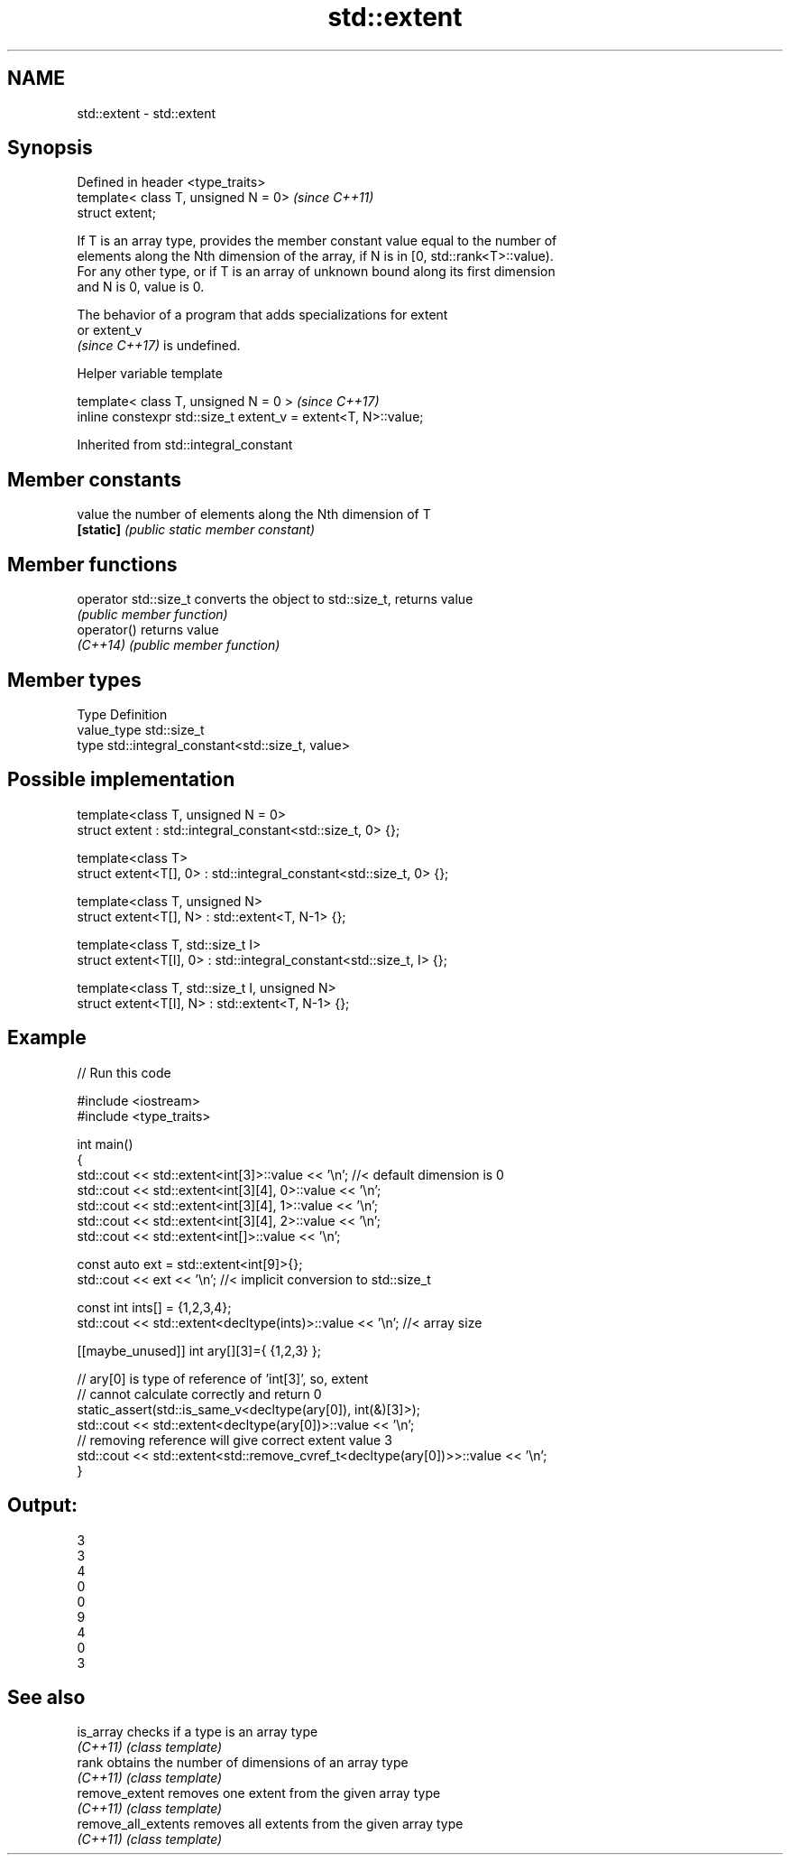 .TH std::extent 3 "2022.07.31" "http://cppreference.com" "C++ Standard Libary"
.SH NAME
std::extent \- std::extent

.SH Synopsis
   Defined in header <type_traits>
   template< class T, unsigned N = 0>  \fI(since C++11)\fP
   struct extent;

   If T is an array type, provides the member constant value equal to the number of
   elements along the Nth dimension of the array, if N is in [0, std::rank<T>::value).
   For any other type, or if T is an array of unknown bound along its first dimension
   and N is 0, value is 0.

   The behavior of a program that adds specializations for extent
   or extent_v
   \fI(since C++17)\fP is undefined.

  Helper variable template

   template< class T, unsigned N = 0 >                           \fI(since C++17)\fP
   inline constexpr std::size_t extent_v = extent<T, N>::value;

Inherited from std::integral_constant

.SH Member constants

   value    the number of elements along the Nth dimension of T
   \fB[static]\fP \fI(public static member constant)\fP

.SH Member functions

   operator std::size_t converts the object to std::size_t, returns value
                        \fI(public member function)\fP
   operator()           returns value
   \fI(C++14)\fP              \fI(public member function)\fP

.SH Member types

   Type       Definition
   value_type std::size_t
   type       std::integral_constant<std::size_t, value>

.SH Possible implementation

   template<class T, unsigned N = 0>
   struct extent : std::integral_constant<std::size_t, 0> {};

   template<class T>
   struct extent<T[], 0> : std::integral_constant<std::size_t, 0> {};

   template<class T, unsigned N>
   struct extent<T[], N> : std::extent<T, N-1> {};

   template<class T, std::size_t I>
   struct extent<T[I], 0> : std::integral_constant<std::size_t, I> {};

   template<class T, std::size_t I, unsigned N>
   struct extent<T[I], N> : std::extent<T, N-1> {};

.SH Example


// Run this code

 #include <iostream>
 #include <type_traits>

 int main()
 {
     std::cout << std::extent<int[3]>::value << '\\n'; //< default dimension is 0
     std::cout << std::extent<int[3][4], 0>::value << '\\n';
     std::cout << std::extent<int[3][4], 1>::value << '\\n';
     std::cout << std::extent<int[3][4], 2>::value << '\\n';
     std::cout << std::extent<int[]>::value << '\\n';

     const auto ext = std::extent<int[9]>{};
     std::cout << ext << '\\n'; //< implicit conversion to std::size_t

     const int ints[] = {1,2,3,4};
     std::cout << std::extent<decltype(ints)>::value << '\\n'; //< array size

     [[maybe_unused]] int ary[][3]={ {1,2,3} };

     // ary[0] is type of reference of 'int[3]', so, extent
     // cannot calculate correctly and return 0
     static_assert(std::is_same_v<decltype(ary[0]), int(&)[3]>);
     std::cout << std::extent<decltype(ary[0])>::value << '\\n';
     // removing reference will give correct extent value 3
     std::cout << std::extent<std::remove_cvref_t<decltype(ary[0])>>::value << '\\n';
 }

.SH Output:

 3
 3
 4
 0
 0
 9
 4
 0
 3

.SH See also

   is_array           checks if a type is an array type
   \fI(C++11)\fP            \fI(class template)\fP
   rank               obtains the number of dimensions of an array type
   \fI(C++11)\fP            \fI(class template)\fP
   remove_extent      removes one extent from the given array type
   \fI(C++11)\fP            \fI(class template)\fP
   remove_all_extents removes all extents from the given array type
   \fI(C++11)\fP            \fI(class template)\fP
